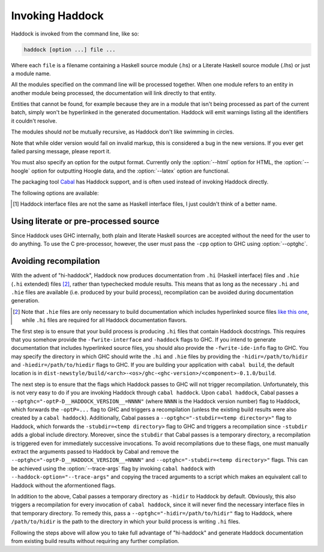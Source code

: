 Invoking Haddock
================

Haddock is invoked from the command line, like so:

.. code-block:: none

    haddock [option ...] file ...

Where each ``file`` is a filename containing a Haskell source module (.hs)
or a Literate Haskell source module (.lhs) or just a module name.

All the modules specified on the command line will be processed
together. When one module refers to an entity in another module being
processed, the documentation will link directly to that entity.

Entities that cannot be found, for example because they are in a module
that isn't being processed as part of the current batch, simply won't be
hyperlinked in the generated documentation. Haddock will emit warnings
listing all the identifiers it couldn't resolve.

The modules should *not* be mutually recursive, as Haddock don't like
swimming in circles.

Note that while older version would fail on invalid markup, this is
considered a bug in the new versions. If you ever get failed parsing
message, please report it.

You must also specify an option for the output format. Currently only
the :option:`--html` option for HTML, the :option:`--hoogle` option for
outputting Hoogle data, and the :option:`--latex` option are functional.

The packaging tool
`Cabal <http://www.haskell.org/ghc/docs/latest/html/Cabal/index.html>`__
has Haddock support, and is often used instead of invoking Haddock
directly.

The following options are available:

.. option:: -B <dir>

    Tell GHC that its lib directory is dir. Can be used to override
    the default path.

.. option:: -o <dir>
            --odir=<dir>

    Generate files into dir instead of the current directory.

.. option:: -l <dir>
            --lib=<dir>

    Use Haddock auxiliary files (themes, javascript, etc...) in dir.

.. option:: -i <file>
            --read-interface=<file>
            -i <docpath>,<file>
            --read-interface=<docpath>,<file>
            -i <docpath>,<srcpath>,<file>
            --read-interface=<docpath>,<srcpath>,<file>
            -i <docpath>,<srcpath>,<visibility>,<file>

    Read the interface file in file, which must have been produced by
    running Haddock with the :option:`--dump-interface` option. The interface
    describes a set of modules whose HTML documentation is located in
    docpath (which may be a relative pathname). The docpath is optional,
    and defaults to “.”. The srcpath is optional but has no default
    value.

    This option allows Haddock to produce separate sets of documentation
    with hyperlinks between them. The docpath is used to direct
    hyperlinks to point to the right files; so make sure you don't move
    the HTML files later or these links will break. Using a relative
    docpath means that a documentation subtree can still be moved around
    without breaking links.

    Similarly to docpath, srcpath is used generate cross-package
    hyperlinks but within sources rendered with :option:`--hyperlinked-source`
    option.

    If visibility is set to `hidden`, modules from that interface file will
    not be listed in haddock generated content file.

    Multiple :option:`--read-interface` options may be given.

.. option:: -D <file>
            --dump-interface=<file>

    Produce an interface file [1]_ in the file file. An interface file
    contains information Haddock needs to produce more documentation
    that refers to the modules currently being processed - see the
    :option:`--read-interface` option for more details. The interface file is
    in a binary format; don't try to read it.

.. option:: --show-interface=<file>

    Dumps a binary interface file to stdout in a human readable fashion.
    Uses json as output format.

.. [1]
   Haddock interface files are not the same as Haskell interface files,
   I just couldn't think of a better name.

.. option:: --html, -h

    Generate documentation in HTML format. Several files will be
    generated into the current directory (or the specified directory if
    the :option:`-o` option is given), including the following:

    ``module.html``; ``mini_module.html``
        An HTML page for each module, and a "mini" page for each used
        when viewing their synopsis.

    ``index.html``
        The top level page of the documentation: lists the modules
        available, using indentation to represent the hierarchy if the
        modules are hierarchical.

    ``doc-index.html``; ``doc-index-X.html``
        The alphabetic index, possibly split into multiple pages if big
        enough.

    ``some.css``; ``etc...``
        Files needed for the themes used. Specify your themes using the
        :option:`--theme` option.

    ``haddock-util.js``
        Some JavaScript utilities used to implement some of the dynamic
        features like collapsible sections.

.. option:: --mathjax

    Specify a custom URL for a mathjax-compatible JS script. By default,
    this is set to `MathJax
    <https://cdnjs.cloudflare.com/ajax/libs/mathjax/2.7.0/MathJax.js?config=TeX-AMS-MML_HTMLorMML>`_.

.. option:: --latex

    Generate documentation in LaTeX format. Several files will be
    generated into the current directory (or the specified directory if
    the :option:`-o` option is given), including the following:

    ``package.tex``
        The top-level LaTeX source file; to format the documentation
        into PDF you might run something like this: ::

            $ pdflatex package.tex

    ``haddock.sty``
        The default style. The file contains definitions for various
        macros used in the LaTeX sources generated by Haddock; to change
        the way the formatted output looks, you might want to override
        these by specifying your own style with the :option:`--latex-style`
        option.

    ``module.tex``
        The LaTeX documentation for each module.

.. option:: --latex-style=<style>

    This option lets you override the default style used by the LaTeX
    generated by the :option:`--latex` option. Normally Haddock puts a
    standard ``haddock.sty`` in the output directory, and includes the
    command ``\usepackage{haddock}`` in the LaTeX source. If this option
    is given, then ``haddock.sty`` is not generated, and the command is
    instead ``\usepackage{style}``.

.. option:: --hoogle

    Generate an index file for the
    `Hoogle <http://hackage.haskell.org/package/hoogle>`_ search engine.
    One text file will be generated into the current directory (or the
    specified directory if the :option:`-o` is given). Note that
    the :option:`--package-name` is required.

    Since the output is intended to be parsed by Hoogle, some conventions
    need to be upheld:

      * Every entity should span exactly one line. ::

            newtype ReaderT r (m :: * -> *) a :: * -> (* -> *) -> * -> *

        The one exception to this rule is classes. The body of a class
        is split up with one class member per line, an opening brace on
        the line of the header, and a closing brace on a new line after
        the class. ::

            class Foo a where {
                foo :: a -> a -> Baz a;
                type family Baz a;
                type Baz a = [(a, a)];
            }

      * Entites that are exported only indirectly (for instance data
        constructors visible via a ``ReaderT(..)`` export) have their names
        wrapped in square brackets. ::

            [ReaderT] :: (r -> m a) -> ReaderT r m a
            [runReaderT] :: ReaderT r m a -> r -> m a


.. option:: --hyperlinked-source

    Generate hyperlinked source code (as HTML web page). All rendered
    files will be put into ``src/`` subfolder of output directory.

    Usually, this should be used in combination with :option:`--html` option -
    generated documentation will then contain references to appropriate
    code fragments. Previously, this behaviour could be achieved by
    generating sources using external tool and specifying
    :option:`--source-base`, :option:`--source-module`, :option:`--source-entity` and
    related options. Note that these flags are ignored once
    :option:`--hyperlinked-source` is set.

    In order to make cross-package source hyperlinking possible,
    appropriate source paths have to be set up when providing interface
    files using :option:`--read-interface` option.

.. option:: --source-css=<style>

    Use custom CSS file for sources rendered by the
    :option:`--hyperlinked-source` option. If no custom style file is
    provided, Haddock will use default one.

.. option:: -S, --docbook

    Reserved for future use (output documentation in DocBook XML
    format).

.. option:: --base-url=<url>

    Base url for static assets (eg. css, javascript, json files etc.).
    When present, static assets are not copied.  This option is useful
    when creating documentation for multiple packages, it allows to have
    a single copy of static assets served from the given url.

.. option:: --source-base=<url>
            --source-module=<url>
            --source-entity=<url>
            --source-entity-line=<url>

    Include links to the source files in the generated documentation.
    Use the :option:`--source-base` option to add a source code link in the
    header bar of the contents and index pages. Use the
    :option:`--source-module` to add a source code link in the header bar of
    each module page. Use the :option:`--source-entity` option to add a source
    code link next to the documentation for every value and type in each
    module. :option:`--source-entity-line` is a flag that gets used for
    entities that need to link to an exact source location rather than a
    name, eg. since they were defined inside a Template Haskell splice.

    In each case URL is the base URL where the source files can be
    found. For the per-module and per-entity URLs, the following
    substitutions are made within the string URL:

    -  The string ``%M`` or ``%{MODULE}`` is replaced by the module
       name. Note that for the per-entity URLs this is the name of the
       *exporting* module.

    -  The string ``%N`` or ``%{NAME}`` is replaced by the name of the
       exported value or type. This is only valid for the
       :option:`--source-entity` option.

    -  The string ``%K`` or ``%{KIND}`` is replaced by a flag indicating
       whether the exported name is a value ``v`` or a type
       ``t``. This is only valid for the :option:`--source-entity` option.

    -  The string ``%L`` or ``%{LINE}`` is replaced by the number of the
       line where the exported value or type is defined. This is only
       valid for the :option:`--source-entity` option.

    -  The string ``%%`` is replaced by ``%``.

    If you have html versions of your sources online with anchors for
    each type and function name, you would say
    ``haddock --source-base=url/ --source-module=url/%M.html --source-entity=url/%M.html#%N``

    For the ``%{MODULE}`` substitution you may want to replace the
    ``.`` character in the module names with some other character
    (some web servers are known to get confused by multiple ``.``
    characters in a file name). To replace it with a character c use
    ``%{MODULE/./c}``.

    One example of a tool that can generate syntax-highlighted HTML from
    your source code, complete with anchors suitable for use from
    haddock, is
    `hscolour <http://www.cs.york.ac.uk/fp/darcs/hscolour>`__.

.. option:: -s <url>
            --source=<url>

    Deprecated aliases for :option:`--source-module`

.. option:: --comments-base=<url>
            --comments-module=<url>
            --comments-entity=<url>

    documentation. This feature would typically be used in conjunction
    with a Wiki system.

    Use the :option:`--comments-base` option to add a user comments link in
    the header bar of the contents and index pages. Use the
    :option:`--comments-module` to add a user comments link in the header bar
    of each module page. Use the :option:`--comments-entity` option to add a
    comments link next to the documentation for every value and type in
    each module.

    In each case URL is the base URL where the corresponding comments
    page can be found. For the per-module and per-entity URLs the same
    substitutions are made as with the :option:`--source-module` and
    :option:`--source-entity` options above.

    For example, if you want to link the contents page to a wiki page,
    and every module to subpages, you would say
    ``haddock --comments-base=url --comments-module=url/%M``

    If your Wiki system doesn't like the ``.`` character in Haskell
    module names, you can replace it with a different character. For
    example to replace the ``.`` characters with ``_`` use
    ``haddock --comments-base=url --comments-module=url/%{MODULE/./_}``.
    Similarly, you can replace the ``/`` in a file name (may be useful for
    entity comments, but probably not).

.. option:: --theme=<path>

    Specify a theme to be used for HTML (:option:`--html`) documentation. If
    given multiple times then the pages will use the first theme given
    by default, and have alternate style sheets for the others. The
    reader can switch between themes with browsers that support
    alternate style sheets, or with the "Style" menu that gets added
    when the page is loaded. If no themes are specified, then just the
    default built-in theme ("Linuwial") is used.

    The path parameter can be one of:

    -  A *directory*: The base name of the directory becomes the name of
       the theme. The directory must contain exactly one ``some.css``
       file. Other files, usually image files, will be copied, along
       with the ``some.css`` file, into the generated output directory.

    -  A *CSS file*: The base name of the file becomes the name of the
       theme.

    -  The *name* of a built-in theme ("Linuwial", "Ocean", or "Classic").

.. option:: --built-in-themes

    Includes the built-in themes ("Linuwial", "Ocean", and "Classic"). Can be
    combined with :option:`--theme`. Note that order matters: The first
    specified theme will be the default.

.. option:: --use-unicode

    Enable use of Unicode characters in HTML output.

.. option:: -c <file>
            --css=<file>

    Deprecated aliases for :option:`--theme`

.. option:: -p <file>
            --prologue=<file>

    Specify a file containing documentation which is placed on the main
    contents page under the heading “Description”. The file is parsed as
    a normal Haddock doc comment (but the comment markers are not
    required).

.. option:: -t <title>
            --title=<title>

    Use title as the page heading for each page in the
    documentation.This will normally be the name of the library being
    documented.

    The title should be a plain string (no markup please!).

.. option:: --package-name=<name>

    Specify the name of the package being documented.

.. option:: --package-version=<version>

    Specify the version of the package being documented.

.. option:: -q <mode>
            --qual=<mode>

    Specify how identifiers are qualified.

    mode should be one of

    -  ``none`` (default): don't qualify any identifiers

    -  ``full``: always qualify identifiers completely

    -  ``local``: only qualify identifiers that are not part of the module

    -  ``relative``: like local, but strip name of the module from
       qualifications of identifiers in submodules

    Example: If you generate documentation for module A, then the
    identifiers A.x, A.B.y and C.z are qualified as follows.

    -  none: x, y, z

    -  full: A.x, A.B.y, C.z

    -  local: x, A.B.y, C.z

    -  relative: x, B.y, C.z

.. option:: --since-qual=<mode>

    Specify how ``@since`` annotations are qualified.

    mode should be one of

    -  ``always`` (default): always qualify ``@since`` annotations with
       a package name and version

    -  ``only-external``: only qualify ``@since`` annotations with a
       package name and version when they do not come from the current
       package

.. option:: -?
            --help

    Display help and exit.

.. option:: -V
            --version

    Output version information and exit.

.. option:: --ghc-version

    Output the version of GHC which Haddock expects to find at :option:-B
    and exit.

.. option:: --print-ghc-path

    Output the path to the GHC (which Haddock computes based on :option:-B)
    and exit.

.. option:: --print-ghc-libdir

    Output the path to the GHC ``lib`` directory (which Haddock computes
    based on :option:-B) and exit.

.. option:: -v <verbosity>
            --verbosity=<verbosity>

    Set the verbosity level. The verbosity level may be specified as a number
    from 0 to 3 in increasing verbosity. It may also be specified as one of the
    strings ``silent``, ``normal``, ``verbose``, ``debug``; also in order of
    increasing verbosity. Default verbosity is 1, or ``normal``.

.. option:: --use-contents=<url>
            --use-index=<url>

    When generating HTML, do not generate an index. Instead, redirect
    the Contents and/or Index link on each page to URL. This option is
    intended for use in conjunction with :option:`--gen-contents` and/or
    :option:`--gen-index` for generating a separate contents and/or index
    covering multiple libraries.

.. option:: --gen-contents
            --gen-index

    Generate an HTML contents and/or index containing entries pulled
    from all the specified interfaces (interfaces are specified using
    :option:`-i` or :option:`--read-interface`). This is used to generate a single
    contents and/or index for multiple sets of Haddock documentation.

.. option:: --hide <module>

    Causes Haddock to behave as if module module has the ``hide``
    attribute. (:ref:`module-attrs`).

.. option:: --show <module>

    Causes Haddock to behave as if module module does not have the ``hide``
    attribute. (:ref:`module-attrs`).

.. option:: --show-all

    Causes Haddock to behave as if no modules have the ``hide`` attribute.
    (:ref:`module-attrs`).

.. option:: --show-extensions <module>

    Causes Haddock to behave as if module module has the
    ``show-extensions`` attribute. (:ref:`module-attrs`).

.. option:: --optghc=<option>

    Pass option to GHC. Note that there is a double dash there, unlike
    for GHC.

.. option:: -w
            --no-warnings

    Turn off all warnings.

.. option:: --interface-version

    Prints out the version of the binary Haddock interface files that
    this version of Haddock generates.

.. option:: --compatible-interface-versions

    Prints out space-separated versions of binary Haddock interface
    files that this version of Haddock is compatible with.

.. option:: --bypass-interface-version-check

    **DANGEROUS** Causes Haddock to ignore the interface versions of
    binary Haddock interface files. This can make Haddock crash during
    deserialization of interface files.

.. option:: --no-tmp-comp-dir

    Do not use a temporary directory for reading and writing compilation
    output files (``.o``, ``.hi``, and stub files). Instead, use the
    present directory or another directory that you have explicitly told
    GHC to use via the :option:`--optghc` flag.

    This flag can be used to avoid recompilation if compilation files
    already exist. Compilation files are produced when Haddock has to
    process modules that make use of Template Haskell, in which case
    Haddock compiles the modules using the GHC API.

.. option:: --print-missing-docs

    Print extra information about any undocumented entities.

.. option:: --trace-args

    Make Haddock print the arguments it receives to standard output. This is
    useful for examining arguments when invoking through ``cabal haddock``, as
    ``cabal`` uses temporary `response files
    <https://gcc.gnu.org/wiki/Response_Files>`_ to pass arguments to Haddock.

Using literate or pre-processed source
--------------------------------------

Since Haddock uses GHC internally, both plain and literate Haskell
sources are accepted without the need for the user to do anything. To
use the C pre-processor, however, the user must pass the ``-cpp``
option to GHC using :option:`--optghc`.

Avoiding recompilation
----------------------

With the advent of "hi-haddock", Haddock now produces documentation from ``.hi``
(Haskell interface) files and ``.hie`` (``.hi`` extended) files [#]_, rather
than typechecked module results. This means that as long as the necessary
``.hi`` and ``.hie`` files are available (i.e. produced by your build process),
recompilation can be avoided during documentation generation.

.. [#] Note that ``.hie`` files are only necessary to build documentation which
       includes hyperlinked source files `like this one
       <https://hackage.haskell.org/package/base-4.18.0.0/docs/src/GHC.Base.html>`_,
       while ``.hi`` files are required for all Haddock documentation flavors.

The first step is to ensure that your build process is producing ``.hi`` files
that contain Haddock docstrings. This requires that you somehow provide the
``-fwrite-interface`` and ``-haddock`` flags to GHC. If you intend to generate
documentation that includes hyperlinked source files, you should also provide
the ``-fwrite-ide-info`` flag to GHC. You may specify the directory in which GHC
should write the ``.hi`` and ``.hie`` files by providing the
``-hidir=/path/to/hidir`` and ``-hiedir=/path/to/hiedir`` flags to GHC. If you
are building your application with ``cabal build``, the default location is in
``dist-newstyle/build/<arch>-<os>/ghc-<ghc-version>/<component>-0.1.0/build``.

The next step is to ensure that the flags which Haddock passes to GHC will not
trigger recompilation. Unfortunately, this is not very easy to do if you are
invoking Haddock through ``cabal haddock``. Upon ``cabal haddock``, Cabal passes
a ``--optghc="-optP-D__HADDOCK_VERSION__=NNNN"`` (where ``NNNN`` is the Haddock
version number) flag to Haddock, which forwards the ``-optP=...`` flag to GHC
and triggers a recompilation (unless the existing build results were also
created by a ``cabal haddock``). Additionally, Cabal passes a
``--optghc="-stubdir=<temp directory>"`` flag to Haddock, which forwards the
``-stubdir=<temp directory>`` flag to GHC and triggers a recompilation since
``-stubdir`` adds a global include directory. Moreover, since the ``stubdir``
that Cabal passes is a temporary directory, a recompilation is triggered even
for immediately successive invocations. To avoid recompilations due to these
flags, one must manually extract the arguments passed to Haddock by Cabal and
remove the ``--optghc="-optP-D__HADDOCK_VERSION__=NNNN"`` and
``--optghc="-stubdir=<temp directory>"`` flags. This can be achieved using the
:option:`--trace-args` flag by invoking ``cabal haddock`` with
``--haddock-option="--trace-args"`` and copying the traced arguments to a script
which makes an equivalent call to Haddock without the aformentioned flags.

In addition to the above, Cabal passes a temporary directory as ``-hidir`` to
Haddock by default. Obviously, this also triggers a recompilation for every
invocation of ``cabal haddock``, since it will never find the necessary
interface files in that temporary directory. To remedy this, pass a
``--optghc="-hidir=/path/to/hidir"`` flag to Haddock, where ``/path/to/hidir``
is the path to the directory in which your build process is writing ``.hi``
files.

Following the steps above will allow you to take full advantage of "hi-haddock"
and generate Haddock documentation from existing build results without requiring
any further compilation.
